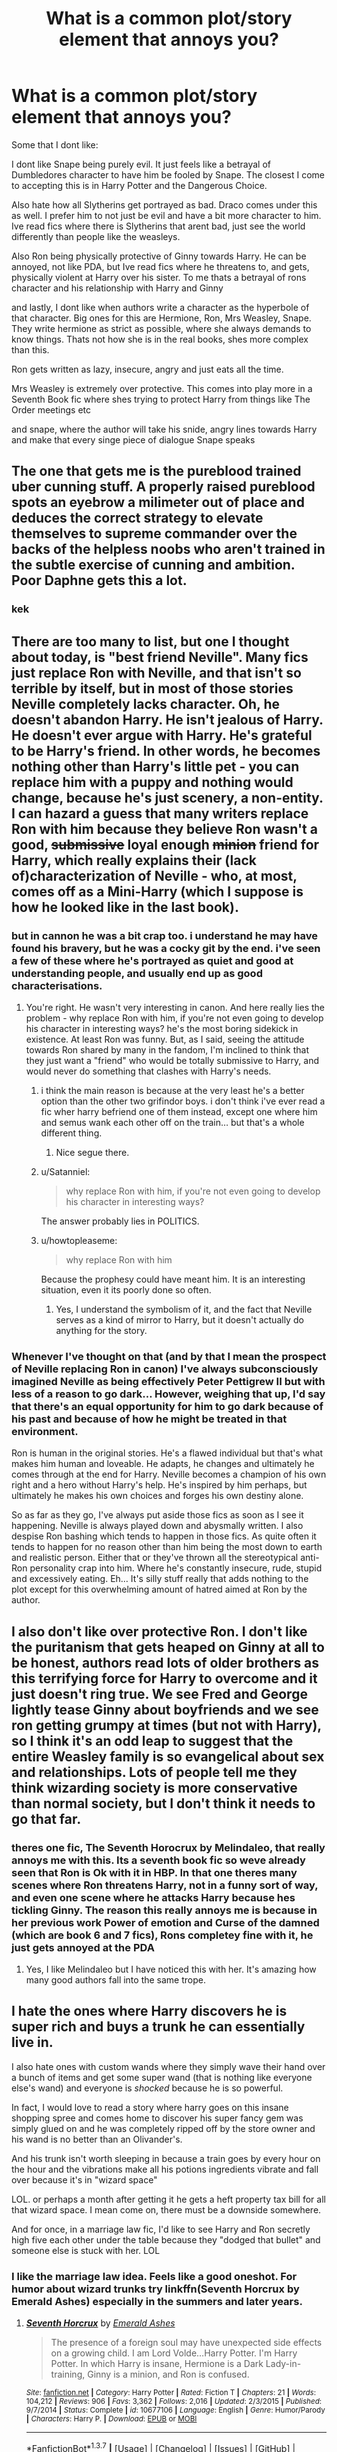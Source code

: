#+TITLE: What is a common plot/story element that annoys you?

* What is a common plot/story element that annoys you?
:PROPERTIES:
:Author: Dualmilion
:Score: 40
:DateUnix: 1458040517.0
:DateShort: 2016-Mar-15
:FlairText: Discussion
:END:
Some that I dont like:

I dont like Snape being purely evil. It just feels like a betrayal of Dumbledores character to have him be fooled by Snape. The closest I come to accepting this is in Harry Potter and the Dangerous Choice.

Also hate how all Slytherins get portrayed as bad. Draco comes under this as well. I prefer him to not just be evil and have a bit more character to him. Ive read fics where there is Slytherins that arent bad, just see the world differently than people like the weasleys.

Also Ron being physically protective of Ginny towards Harry. He can be annoyed, not like PDA, but Ive read fics where he threatens to, and gets, physically violent at Harry over his sister. To me thats a betrayal of rons character and his relationship with Harry and Ginny

and lastly, I dont like when authors write a character as the hyperbole of that character. Big ones for this are Hermione, Ron, Mrs Weasley, Snape. They write hermione as strict as possible, where she always demands to know things. Thats not how she is in the real books, shes more complex than this.

Ron gets written as lazy, insecure, angry and just eats all the time.

Mrs Weasley is extremely over protective. This comes into play more in a Seventh Book fic where shes trying to protect Harry from things like The Order meetings etc

and snape, where the author will take his snide, angry lines towards Harry and make that every singe piece of dialogue Snape speaks


** The one that gets me is the pureblood trained uber cunning stuff. A properly raised pureblood spots an eyebrow a milimeter out of place and deduces the correct strategy to elevate themselves to supreme commander over the backs of the helpless noobs who aren't trained in the subtle exercise of cunning and ambition. Poor Daphne gets this a lot.
:PROPERTIES:
:Author: sfjoellen
:Score: 66
:DateUnix: 1458043019.0
:DateShort: 2016-Mar-15
:END:

*** kek
:PROPERTIES:
:Author: Zantroy
:Score: 8
:DateUnix: 1458064626.0
:DateShort: 2016-Mar-15
:END:


** There are too many to list, but one I thought about today, is "best friend Neville". Many fics just replace Ron with Neville, and that isn't so terrible by itself, but in most of those stories Neville completely lacks character. Oh, he doesn't abandon Harry. He isn't jealous of Harry. He doesn't ever argue with Harry. He's grateful to be Harry's friend. In other words, he becomes nothing other than Harry's little pet - you can replace him with a puppy and nothing would change, because he's just scenery, a non-entity. I can hazard a guess that many writers replace Ron with him because they believe Ron wasn't a good, +submissive+ loyal enough +minion+ friend for Harry, which really explains their (lack of)characterization of Neville - who, at most, comes off as a Mini-Harry (which I suppose is how he looked like in the last book).
:PROPERTIES:
:Author: Almavet
:Score: 41
:DateUnix: 1458052100.0
:DateShort: 2016-Mar-15
:END:

*** but in cannon he was a bit crap too. i understand he may have found his bravery, but he was a cocky git by the end. i've seen a few of these where he's portrayed as quiet and good at understanding people, and usually end up as good characterisations.
:PROPERTIES:
:Author: tomintheconer
:Score: 10
:DateUnix: 1458058963.0
:DateShort: 2016-Mar-15
:END:

**** You're right. He wasn't very interesting in canon. And here really lies the problem - why replace Ron with him, if you're not even going to develop his character in interesting ways? he's the most boring sidekick in existence. At least Ron was funny. But, as I said, seeing the attitude towards Ron shared by many in the fandom, I'm inclined to think that they just want a "friend" who would be totally submissive to Harry, and would never do something that clashes with Harry's needs.
:PROPERTIES:
:Author: Almavet
:Score: 17
:DateUnix: 1458061829.0
:DateShort: 2016-Mar-15
:END:

***** i think the main reason is because at the very least he's a better option than the other two grifindor boys. i don't think i've ever read a fic wher harry befriend one of them instead, except one where him and semus wank each other off on the train... but that's a whole different thing.
:PROPERTIES:
:Author: tomintheconer
:Score: 7
:DateUnix: 1458074420.0
:DateShort: 2016-Mar-16
:END:

****** Nice segue there.
:PROPERTIES:
:Author: dudedorey
:Score: 2
:DateUnix: 1458288944.0
:DateShort: 2016-Mar-18
:END:


***** u/Satanniel:
#+begin_quote
  why replace Ron with him, if you're not even going to develop his character in interesting ways?
#+end_quote

The answer probably lies in POLITICS.
:PROPERTIES:
:Author: Satanniel
:Score: 4
:DateUnix: 1458080418.0
:DateShort: 2016-Mar-16
:END:


***** u/howtopleaseme:
#+begin_quote
  why replace Ron with him
#+end_quote

Because the prophesy could have meant him. It is an interesting situation, even it its poorly done so often.
:PROPERTIES:
:Author: howtopleaseme
:Score: 1
:DateUnix: 1458104522.0
:DateShort: 2016-Mar-16
:END:

****** Yes, I understand the symbolism of it, and the fact that Neville serves as a kind of mirror to Harry, but it doesn't actually do anything for the story.
:PROPERTIES:
:Author: Almavet
:Score: 1
:DateUnix: 1458115024.0
:DateShort: 2016-Mar-16
:END:


*** Whenever I've thought on that (and by that I mean the prospect of Neville replacing Ron in canon) I've always subconsciously imagined Neville as being effectively Peter Pettigrew II but with less of a reason to go dark... However, weighing that up, I'd say that there's an equal opportunity for him to go dark because of his past and because of how he might be treated in that environment.

Ron is human in the original stories. He's a flawed individual but that's what makes him human and loveable. He adapts, he changes and ultimately he comes through at the end for Harry. Neville becomes a champion of his own right and a hero without Harry's help. He's inspired by him perhaps, but ultimately he makes his own choices and forges his own destiny alone.

So as far as they go, I've always put aside those fics as soon as I see it happening. Neville is always played down and abysmally written. I also despise Ron bashing which tends to happen in those fics. As quite often it tends to happen for no reason other than him being the most down to earth and realistic person. Either that or they've thrown all the stereotypical anti-Ron personality crap into him. Where he's constantly insecure, rude, stupid and excessively eating. Eh... It's silly stuff really that adds nothing to the plot except for this overwhelming amount of hatred aimed at Ron by the author.
:PROPERTIES:
:Author: Cersei_nemo
:Score: 2
:DateUnix: 1458222074.0
:DateShort: 2016-Mar-17
:END:


** I also don't like over protective Ron. I don't like the puritanism that gets heaped on Ginny at all to be honest, authors read lots of older brothers as this terrifying force for Harry to overcome and it just doesn't ring true. We see Fred and George lightly tease Ginny about boyfriends and we see ron getting grumpy at times (but not with Harry), so I think it's an odd leap to suggest that the entire Weasley family is so evangelical about sex and relationships. Lots of people tell me they think wizarding society is more conservative than normal society, but I don't think it needs to go that far.
:PROPERTIES:
:Author: FloreatCastellum
:Score: 34
:DateUnix: 1458042382.0
:DateShort: 2016-Mar-15
:END:

*** theres one fic, The Seventh Horocrux by Melindaleo, that really annoys me with this. Its a seventh book fic so weve already seen that Ron is Ok with it in HBP. In that one theres many scenes where Ron threatens Harry, not in a funny sort of way, and even one scene where he attacks Harry because hes tickling Ginny. The reason this really annoys me is because in her previous work Power of emotion and Curse of the damned (which are book 6 and 7 fics), Rons completey fine with it, he just gets annoyed at the PDA
:PROPERTIES:
:Author: Dualmilion
:Score: 8
:DateUnix: 1458043112.0
:DateShort: 2016-Mar-15
:END:

**** Yes, I like Melindaleo but I have noticed this with her. It's amazing how many good authors fall into the same trope.
:PROPERTIES:
:Author: FloreatCastellum
:Score: 3
:DateUnix: 1458043433.0
:DateShort: 2016-Mar-15
:END:


** I hate the ones where Harry discovers he is super rich and buys a trunk he can essentially live in.

I also hate ones with custom wands where they simply wave their hand over a bunch of items and get some super wand (that is nothing like everyone else's wand) and everyone is /shocked/ because he is so powerful.

In fact, I would love to read a story where harry goes on this insane shopping spree and comes home to discover his super fancy gem was simply glued on and he was completely ripped off by the store owner and his wand is no better than an Olivander's.

And his trunk isn't worth sleeping in because a train goes by every hour on the hour and the vibrations make all his potions ingredients vibrate and fall over because it's in "wizard space"

LOL. or perhaps a month after getting it he gets a heft property tax bill for all that wizard space. I mean come on, there must be a downside somewhere.

And for once, in a marriage law fic, I'd like to see Harry and Ron secretly high five each other under the table because they "dodged that bullet" and someone else is stuck with her. LOL
:PROPERTIES:
:Author: Mrs_Black_21
:Score: 23
:DateUnix: 1458066222.0
:DateShort: 2016-Mar-15
:END:

*** I like the marriage law idea. Feels like a good oneshot. For humor about wizard trunks try linkffn(Seventh Horcrux by Emerald Ashes) especially in the summers and later years.
:PROPERTIES:
:Author: Ch1pp
:Score: 9
:DateUnix: 1458073356.0
:DateShort: 2016-Mar-15
:END:

**** [[http://www.fanfiction.net/s/10677106/1/][*/Seventh Horcrux/*]] by [[https://www.fanfiction.net/u/4112736/Emerald-Ashes][/Emerald Ashes/]]

#+begin_quote
  The presence of a foreign soul may have unexpected side effects on a growing child. I am Lord Volde...Harry Potter. I'm Harry Potter. In which Harry is insane, Hermione is a Dark Lady-in-training, Ginny is a minion, and Ron is confused.
#+end_quote

^{/Site/: [[http://www.fanfiction.net/][fanfiction.net]] *|* /Category/: Harry Potter *|* /Rated/: Fiction T *|* /Chapters/: 21 *|* /Words/: 104,212 *|* /Reviews/: 906 *|* /Favs/: 3,362 *|* /Follows/: 2,016 *|* /Updated/: 2/3/2015 *|* /Published/: 9/7/2014 *|* /Status/: Complete *|* /id/: 10677106 *|* /Language/: English *|* /Genre/: Humor/Parody *|* /Characters/: Harry P. *|* /Download/: [[http://www.p0ody-files.com/ff_to_ebook/ffn-bot/index.php?id=10677106&source=ff&filetype=epub][EPUB]] or [[http://www.p0ody-files.com/ff_to_ebook/ffn-bot/index.php?id=10677106&source=ff&filetype=mobi][MOBI]]}

--------------

*FanfictionBot*^{1.3.7} *|* [[[https://github.com/tusing/reddit-ffn-bot/wiki/Usage][Usage]]] | [[[https://github.com/tusing/reddit-ffn-bot/wiki/Changelog][Changelog]]] | [[[https://github.com/tusing/reddit-ffn-bot/issues/][Issues]]] | [[[https://github.com/tusing/reddit-ffn-bot/][GitHub]]] | [[[https://www.reddit.com/message/compose?to=%2Fu%2Ftusing][Contact]]]

^{/New in this version: PM request support!/}
:PROPERTIES:
:Author: FanfictionBot
:Score: 5
:DateUnix: 1458073401.0
:DateShort: 2016-Mar-15
:END:


**** I really enjoyed that! Particularly a few sections where Harry confuses love with fire. There was cackling. Thanks for the recommendation!
:PROPERTIES:
:Author: peachesandmolybdenum
:Score: 2
:DateUnix: 1458103572.0
:DateShort: 2016-Mar-16
:END:

***** You're welcome. It always makes me chuckle.
:PROPERTIES:
:Author: Ch1pp
:Score: 1
:DateUnix: 1458159779.0
:DateShort: 2016-Mar-16
:END:


*** This is probably what /Harry Potter and the Something Something: Redux/ would be like. One can dream...
:PROPERTIES:
:Author: Ihateseatbelts
:Score: 3
:DateUnix: 1458073044.0
:DateShort: 2016-Mar-15
:END:


*** Yeah the super unique wand. I've closed many fics because of this bullshit.
:PROPERTIES:
:Author: howtopleaseme
:Score: 2
:DateUnix: 1458104600.0
:DateShort: 2016-Mar-16
:END:


** Slavish adherence to canon stations annoys me the most.

When you change characters' personalities and some other conditions, you have to use your own logic to determine whether canon events could still unfold in the same way as in the books. When I pick my favorite stories, I look especially for logical and plausible plot developments.

For example:

*Seventh Horcrux*, linkffn(10677106), generally follows the outline of the books, but makes necessary changes along the way, and it is always very hilarious, such as what happened in CoS: [[/spoiler]["You stop this nonsense and get back in your diary, young man"...It was necessary evil. I had enough competition without another me running around.]]

*The Accidental Bond*, linkffn(5604382), starts out with the troll incident, but only Harry showed up to save Hermione and he had an interesting, non-canon, power. As a result, year 1 events diverged significantly. However, Arthur Weasley searching Malfoy Manor still happened, and Lucius Malfoy retaliated by slipping the Diary into Ginny's cauldron. Year 2 then followed canon closely, until Harry went down into the Chamber. From that point on, the story truly diverges from the canon.

*Backward with Purpose I*, linkffn(4101650), initially falls into the 'strictly follows the canon stations' trap, but the author smartly explains it away as protagonists' mistakes after near disaster in CoS. Year 3 and 4 diverged significantly, and things became completely different afterwards.
:PROPERTIES:
:Author: InquisitorCOC
:Score: 19
:DateUnix: 1458059021.0
:DateShort: 2016-Mar-15
:END:

*** I usually don't get to hung up on logic and stuff on fics that are suposed to be parodies, like Seventh Horcrux or "Oh god, not again". I firmly believe many of the events wouldn't have happened that way, but it's fine because the fic's purpose is to be funny: ANd it succeeds.
:PROPERTIES:
:Author: Hpfm2
:Score: 5
:DateUnix: 1458070076.0
:DateShort: 2016-Mar-15
:END:


*** [[http://www.fanfiction.net/s/4101650/1/][*/Backward With Purpose Part I: Always and Always/*]] by [[https://www.fanfiction.net/u/386600/Deadwoodpecker][/Deadwoodpecker/]]

#+begin_quote
  AU. Harry, Ron, and Ginny send themselves back in time to avoid the destruction of everything they hold dear, and the deaths of everyone they love. This story is now complete! Stay tuned for the sequel!
#+end_quote

^{/Site/: [[http://www.fanfiction.net/][fanfiction.net]] *|* /Category/: Harry Potter *|* /Rated/: Fiction M *|* /Chapters/: 57 *|* /Words/: 287,429 *|* /Reviews/: 4,232 *|* /Favs/: 5,118 *|* /Follows/: 1,805 *|* /Updated/: 10/12/2015 *|* /Published/: 2/28/2008 *|* /Status/: Complete *|* /id/: 4101650 *|* /Language/: English *|* /Characters/: Harry P., Ginny W. *|* /Download/: [[http://www.p0ody-files.com/ff_to_ebook/ffn-bot/index.php?id=4101650&source=ff&filetype=epub][EPUB]] or [[http://www.p0ody-files.com/ff_to_ebook/ffn-bot/index.php?id=4101650&source=ff&filetype=mobi][MOBI]]}

--------------

[[http://www.fanfiction.net/s/10677106/1/][*/Seventh Horcrux/*]] by [[https://www.fanfiction.net/u/4112736/Emerald-Ashes][/Emerald Ashes/]]

#+begin_quote
  The presence of a foreign soul may have unexpected side effects on a growing child. I am Lord Volde...Harry Potter. I'm Harry Potter. In which Harry is insane, Hermione is a Dark Lady-in-training, Ginny is a minion, and Ron is confused.
#+end_quote

^{/Site/: [[http://www.fanfiction.net/][fanfiction.net]] *|* /Category/: Harry Potter *|* /Rated/: Fiction T *|* /Chapters/: 21 *|* /Words/: 104,212 *|* /Reviews/: 906 *|* /Favs/: 3,362 *|* /Follows/: 2,016 *|* /Updated/: 2/3/2015 *|* /Published/: 9/7/2014 *|* /Status/: Complete *|* /id/: 10677106 *|* /Language/: English *|* /Genre/: Humor/Parody *|* /Characters/: Harry P. *|* /Download/: [[http://www.p0ody-files.com/ff_to_ebook/ffn-bot/index.php?id=10677106&source=ff&filetype=epub][EPUB]] or [[http://www.p0ody-files.com/ff_to_ebook/ffn-bot/index.php?id=10677106&source=ff&filetype=mobi][MOBI]]}

--------------

[[http://www.fanfiction.net/s/5604382/1/][*/The Accidental Bond/*]] by [[https://www.fanfiction.net/u/1251524/kb0][/kb0/]]

#+begin_quote
  Harry finds that his "saving people thing" is a power of its own, capable of bonding single witches to him if their life is in mortal danger, with unusual results. H/multi
#+end_quote

^{/Site/: [[http://www.fanfiction.net/][fanfiction.net]] *|* /Category/: Harry Potter *|* /Rated/: Fiction M *|* /Chapters/: 33 *|* /Words/: 415,017 *|* /Reviews/: 3,888 *|* /Favs/: 5,367 *|* /Follows/: 4,254 *|* /Updated/: 1/16/2013 *|* /Published/: 12/23/2009 *|* /Status/: Complete *|* /id/: 5604382 *|* /Language/: English *|* /Genre/: Drama/Adventure *|* /Characters/: Harry P. *|* /Download/: [[http://www.p0ody-files.com/ff_to_ebook/ffn-bot/index.php?id=5604382&source=ff&filetype=epub][EPUB]] or [[http://www.p0ody-files.com/ff_to_ebook/ffn-bot/index.php?id=5604382&source=ff&filetype=mobi][MOBI]]}

--------------

*FanfictionBot*^{1.3.7} *|* [[[https://github.com/tusing/reddit-ffn-bot/wiki/Usage][Usage]]] | [[[https://github.com/tusing/reddit-ffn-bot/wiki/Changelog][Changelog]]] | [[[https://github.com/tusing/reddit-ffn-bot/issues/][Issues]]] | [[[https://github.com/tusing/reddit-ffn-bot/][GitHub]]] | [[[https://www.reddit.com/message/compose?to=%2Fu%2Ftusing][Contact]]]

^{/New in this version: PM request support!/}
:PROPERTIES:
:Author: FanfictionBot
:Score: 2
:DateUnix: 1458059174.0
:DateShort: 2016-Mar-15
:END:


** I don't like over-the-top abuse or torture that is supposed to make me "feel" for the character. It just feels cheap or flat. I find in these scenes less is more.
:PROPERTIES:
:Author: chatterchick
:Score: 17
:DateUnix: 1458051737.0
:DateShort: 2016-Mar-15
:END:

*** It's like the literary equivalent of slasher films.
:PROPERTIES:
:Author: Karinta
:Score: 5
:DateUnix: 1458066521.0
:DateShort: 2016-Mar-15
:END:


*** Crucio is there for a reason.
:PROPERTIES:
:Author: howtopleaseme
:Score: 2
:DateUnix: 1458192384.0
:DateShort: 2016-Mar-17
:END:

**** Yeah, I find authors seem to think Crucio just isn't graphic/bloody enough or they throw it around so often that it loses impact in the story, so they have to come up with something more painful. Crucio is an Unforgivable for a reason, but half the time I'm left underwhelmed by it.
:PROPERTIES:
:Author: chatterchick
:Score: 2
:DateUnix: 1458239506.0
:DateShort: 2016-Mar-17
:END:


*** See I disagree but only to an extent. I definitely agree that far too many people go overboard with torture and abuse scenes designed to make you feel for the character. I also agree that there shouldn't really be any abuse scenes, because that's far too overdone now and just feels pretty cheap. But as for actual torture scenes? Very often they've set the fic in one of the wizarding wars. It's a war with no rules (or at least none established by canon). Torture is gonna happen one way or another.

The cruciatus curse is one of the ways, the other is more physical. But there should be a balance for it. An understanding of how much is actually appropriate in a fic. How much is actually story and plot essential and what is extra flavour and unnecessary waffle. Far too many people get the balance wrong and as a result it just turns into a book version of Saw.
:PROPERTIES:
:Author: Cersei_nemo
:Score: 2
:DateUnix: 1458221080.0
:DateShort: 2016-Mar-17
:END:


*** I specifically dislike when known Death Eaters (other than Bellatrix) resort to muggle means of torture.
:PROPERTIES:
:Score: 1
:DateUnix: 1458349840.0
:DateShort: 2016-Mar-19
:END:


** [deleted]
:PROPERTIES:
:Score: 16
:DateUnix: 1458057130.0
:DateShort: 2016-Mar-15
:END:

*** The conflict resolution fail is rife all over many fandoms. It's like, if you create this big contrived situation, then you need to have an equally contrived resolution. Three lines of dialogue which ends with the protagonist saying, "Okay, well just don't do it again" is ridiculous. Have these people never had a grudge ever?
:PROPERTIES:
:Author: Pooquey
:Score: 4
:DateUnix: 1458068789.0
:DateShort: 2016-Mar-15
:END:


** The entire concept of a 'soul bond' makes me immediately drop a fic. It's just a half ass way to justify a relationship without putting any real work into it.

Hermione being a pureblood; It's not the worst thing I've seen, but it's pretty fucked when she drops her 'boring' muggle parents for her kickass pureblood ones-typically the LeStranges.

Lily being a Pureblood; I still don't get why people do this. Harry doesn't need to be related to Merlin from his mother's side, people. The Potters are an old family, if you really want him to be a god just make it from the Potter line instead of making a crock and bull story of Lily coming from a bunch of squibs.

Harry being raised by Death Eaters...but still becomes friends with Muggleborn!Hermione. Like damn, if you're having Harry be raised almost exclusively by racist bigots-with his only interactions being with other children raised by racist bigots- then chances are he'll be a racist bigot, too.

Hermione as a genius; she's not some kind of billion IQ genius, guys. She's just really diligent at schoolwork and studying.

Voldemort/Harry. Just...if Harry would become a Dark Lord, why would he pair up with a 70 year old man? Draco, sure, that at least kinda makes sense, but Voldemort? Snape is already pushing the line...(That includes Snape/FemHarry, btw)

Pick any fic where Harry is addicted to drugs; chances are, he's gay in it. I know many straight drug users, and many gay people who don't use drugs at all. So why is it this is so prevalent?
:PROPERTIES:
:Score: 12
:DateUnix: 1458081000.0
:DateShort: 2016-Mar-16
:END:

*** I've never read any of the Hermione is the Lestrange's daughter ones, are there any good ones or do they all suck? I also think when it comes to Harry being an addict and gay I think it's just pure angst the writer is going for.
:PROPERTIES:
:Score: 1
:DateUnix: 1458085445.0
:DateShort: 2016-Mar-16
:END:

**** Actually there is.

In *Art of War*, linkffn(10179471), Hermione was the daughter of Rabastan LeStrange as the result of a rape.
:PROPERTIES:
:Author: InquisitorCOC
:Score: 3
:DateUnix: 1458148494.0
:DateShort: 2016-Mar-16
:END:

***** :o

Is that really the same as claiming she was a pureblood throughout the entire fic though? I mean that's technically a plot point in and of itself. It's not quite obeying the trope of her being a pureblood by birth and it's certainly not a case of her going off to live with her to use EspadaraUchica's words "kickass pureblood ones".
:PROPERTIES:
:Author: Cersei_nemo
:Score: 1
:DateUnix: 1458209301.0
:DateShort: 2016-Mar-17
:END:

****** Fortunately, that author is NOT one of those 'pureblood' fanboys/fangirls.

[[/spoiler][On the contrary, Hermione started and organized the rebellion that killed off most of the Death Eaters and the Ministry. She used her Lestrange heritage to loot their vaults and estates when the other three were still in Azkaban]]
:PROPERTIES:
:Author: InquisitorCOC
:Score: 1
:DateUnix: 1458249996.0
:DateShort: 2016-Mar-18
:END:

******* Interesting... Well that gives me another reason to go back and finish reading that fic. Haha
:PROPERTIES:
:Author: Cersei_nemo
:Score: 1
:DateUnix: 1458252719.0
:DateShort: 2016-Mar-18
:END:


** - I (used to) read a lot of Hermione/X fics where she'll start out in a relationship with Ron and then dump him because he's a boorish, misogynistic mamma's boy (in the fic). He's an easy foil for the older, more cultured wizard. Usually stories like these aren't so great. There a few exceptions.

- I've seen this even in genfic, but I'll often see stories that take Mrs. Weasley's personality and make her over-the-top evil or a huge nagging burden to Arthur. On an odd note, I don't think I've ever read a Weasley-bashing fic that wasn't just mostly bashing Ron/Ginny/Mrs. Weasley.

- I get tired of reading about how regal/graceful/patrician/posh Slytherin purebloods were/are. Look at the fucking Gaunts... and presumably the Goyles and the Crabbes... Look at them.
:PROPERTIES:
:Author: fearandselfloathing_
:Score: 13
:DateUnix: 1458069103.0
:DateShort: 2016-Mar-15
:END:

*** I've read so many of Hermione/X ones and while I liked them when I was younger there's so much in Ron's personality that doesn't make him the idiot that writers portray him to be. Finding a fic where Ron and Hermione end on good terms makes me really happy.
:PROPERTIES:
:Score: 4
:DateUnix: 1458085119.0
:DateShort: 2016-Mar-16
:END:


** I always hate seeing the old trope of abusive Potters. Harry has a brother and is therefore second fiddle, or Dumbledore convinces them to ignore 'Hadrian' in favor of 'Bro with a big ol' scar.'

It just reeks of laziness and a lack of creativity.
:PROPERTIES:
:Author: PBlueKan
:Score: 12
:DateUnix: 1458073494.0
:DateShort: 2016-Mar-15
:END:

*** Although, in a similar vein I hate when we get Perfect Potters. Nothing bugs me more than fics where Harry's parents live, and are these paragons of perfection in almost every way.

Perfect parents, perfect marriage, perfect work lives.

I know that people like that exist, but it makes for some dreary reading when they are as interesting as a field of dirt.
:PROPERTIES:
:Author: ILoveToph4Eva
:Score: 5
:DateUnix: 1458100869.0
:DateShort: 2016-Mar-16
:END:

**** Probably one of the reasons I liked The Lie Ive Lived. Gives a bit of depth to the Lily and James situation. Just a little.
:PROPERTIES:
:Author: PBlueKan
:Score: 3
:DateUnix: 1458115954.0
:DateShort: 2016-Mar-16
:END:


** [deleted]
:PROPERTIES:
:Score: 12
:DateUnix: 1458077148.0
:DateShort: 2016-Mar-16
:END:

*** I'd love a story where Harry meets a Slytherin, falls for her, and then dumps her when he realizes she is an arrogant bigot, choosing Hermione and Ron over her.
:PROPERTIES:
:Author: Starfox5
:Score: 10
:DateUnix: 1458077492.0
:DateShort: 2016-Mar-16
:END:

**** I feel like that would be the outcome of any Harry/Pansy fic no matter how much the author of said fic claims otherwise.
:PROPERTIES:
:Author: Cersei_nemo
:Score: 2
:DateUnix: 1458209163.0
:DateShort: 2016-Mar-17
:END:

***** It doesn't matter if it's Pansy, Dahne or Tracey - they are all pretty much OCs with a canon name.
:PROPERTIES:
:Author: Starfox5
:Score: 2
:DateUnix: 1458215135.0
:DateShort: 2016-Mar-17
:END:

****** I said Pansy for the reason of her constantly hanging over Draco and calling Hermione a mudblood repeatedly in canon. As for the other two, simple fact is that we know nothing of their personalities because they were never fleshed out beyond a name in canon.

Though you're right about them being pretty much OCs with canon names. It's also pretty often an excuse for a self insert.
:PROPERTIES:
:Author: Cersei_nemo
:Score: 2
:DateUnix: 1458220240.0
:DateShort: 2016-Mar-17
:END:


** /takes a deep breath/

[[http://tvtropes.org/pmwiki/pmwiki.php/Main/RapeAsDrama][Rape as Drama]]

I understand that everything is up for grabs in creative writing, but the instances where this appears in all the fan fiction I've read (as well as most original fiction) are just so unnecessary. Death Eaters are evil enough already, as is Voldemort. Uncle Vernon, Snape, Lucius and Co. are already Knobheads International. Instead of going straight for the jugular, why not be a little more creative with how unpleasant these characters are?

I.e. Vernon cuts off the central heating for a week and puts halogen heaters in Dudley's and the master bedroom. Diabolical, right?

On that note, trigger-happy Voldemort is so infuriatingly ubiquitous in fanfiction. This is the dude who made a fool out of Lucius Malfoy by depriving him of his wand while squatting in his home. He was known for putting strange Curses on people during the first war, rather than outright killing/torturing everyone in sight.

After all, he does still think that "every drop of magical blood is precious". He only purged those who were a threat to his prospective regime. So can we put the AK down for a second, maybe?
:PROPERTIES:
:Author: Ihateseatbelts
:Score: 20
:DateUnix: 1458074171.0
:DateShort: 2016-Mar-16
:END:

*** Thank you for this. So often authors just put this in to be edgy, but I have NEVER seen it done well. Why? Because in real life rape actually doesn't make good drama.
:PROPERTIES:
:Author: FloreatCastellum
:Score: 3
:DateUnix: 1458125048.0
:DateShort: 2016-Mar-16
:END:


** I love reading fics from the marauder era but I hate when writers give Wormtail no personality. Yes in canon they say he tagged along after James and Sirius and that he needed help to become an animagus, but he was still their friend and had to have some redeeming qualities. I find that most authors get lazy and just throw him into the background
:PROPERTIES:
:Author: DemelzaR
:Score: 10
:DateUnix: 1458087869.0
:DateShort: 2016-Mar-16
:END:

*** Or, you know, when Peter doesn't exist at all. He's so hated they'll get rid of him, many times without even a AN explaining his absence. You can do anything you want in a fanfic, but excluding him in a Marauder fic is glaringly obvious.
:PROPERTIES:
:Author: inimically
:Score: 3
:DateUnix: 1458123734.0
:DateShort: 2016-Mar-16
:END:


** I hate the double standards in character behavior. If Malfoy is being a dick then he's considered a dick. If Harry is being a dick he's seen as being independent and strong.
:PROPERTIES:
:Author: nounusednames
:Score: 14
:DateUnix: 1458056434.0
:DateShort: 2016-Mar-15
:END:


** I don't like sudden changes in characters. Especially if they are caused by following events - Harry is terribly abused at Dursleys. Snapes finds out and suddenly starts to blame himself/understand/pity Harry - Marriage law (especially if you put together Slytherin and Gryffindor character).

I also don't like when people make Harry friendly with all Slytherins. In these cases I miss the enemy/challenge for Harry at school.
:PROPERTIES:
:Author: werty71
:Score: 7
:DateUnix: 1458063866.0
:DateShort: 2016-Mar-15
:END:

*** I've read saccharine sweet Petunia and Dudley, and wanted to puke.
:PROPERTIES:
:Author: dsarma
:Score: 1
:DateUnix: 1458309782.0
:DateShort: 2016-Mar-18
:END:


** - No matter if any or all of the trio are Sorted into different Houses; no matter if they don't interact as a result of changes to their characters in the premise of the fic; no matter if Harry and/or Ron don't go to Hogwarts in the first place; on the night of October 31, 1991, Hermione /must/ encounter a Troll in the Toilets.

- Random mentions of how innately magically powerful Harry is, even if it has no actual relevance to the fic.
:PROPERTIES:
:Author: turbinicarpus
:Score: 6
:DateUnix: 1458082374.0
:DateShort: 2016-Mar-16
:END:


** u/howtopleaseme:
#+begin_quote
  Also hate how all Slytherins get portrayed as bad.
#+end_quote

This is canon. I don't like it much either though. Which is why I like a sympathetic Slytherin character.
:PROPERTIES:
:Author: howtopleaseme
:Score: 13
:DateUnix: 1458053934.0
:DateShort: 2016-Mar-15
:END:

*** That's not true. You can argue for snape and regulus not being purely bad. They both saw the error in their ways. Also tonks was in slytherin, so was slughorn.

Also after a bit of googling Rowling herself said that they aren't all bad, you only get to see the bad ones
:PROPERTIES:
:Author: Dualmilion
:Score: -6
:DateUnix: 1458054659.0
:DateShort: 2016-Mar-15
:END:

**** Snape not being bad just makes everyone else look worse - as in "See that despicable monster? That sadist who takes joy in bullying and tormenting innocent children? That's one of the good Slytherins!"
:PROPERTIES:
:Author: Starfox5
:Score: 37
:DateUnix: 1458055236.0
:DateShort: 2016-Mar-15
:END:


**** "There's not a single witch or wizard who went bad who wasn't in Slytherin."

That was a line from canon. Now of course we later learn that is not 100% true but the sentiment is still there. Many of the notable Death Eaters were from Slytherin House so many fic authors tend to paint all Slytherins with the same brush.

Also, Tonks was in Hufflepuff.
:PROPERTIES:
:Author: Dimplz
:Score: 16
:DateUnix: 1458056171.0
:DateShort: 2016-Mar-15
:END:


**** Andromeda [Black] Tonks was in Slytherin. Her daughter Nymphadora was in Hufflepuff. The most that canon can say about Andromeda is that she resembles Bellatrix but is not a murderous raging psychopath. Also, she's a polite and forgiving hostess who married a muggleborn and stayed with him even after being banished from the family tree.
:PROPERTIES:
:Author: wordhammer
:Score: 16
:DateUnix: 1458056422.0
:DateShort: 2016-Mar-15
:END:


**** Tonks was a Hufflepuff. Are you referring to Andromeda?
:PROPERTIES:
:Author: KalmiaKamui
:Score: 11
:DateUnix: 1458056211.0
:DateShort: 2016-Mar-15
:END:

***** Yes that's who I meant
:PROPERTIES:
:Author: Dualmilion
:Score: 1
:DateUnix: 1458077121.0
:DateShort: 2016-Mar-16
:END:


**** The Slytherin house produced a disproportionate number of raping, torturing, and murdering psychopaths.

Andromeda Black and Horace Slughorn seemed to be the minority.

Snape might not be a really bad guy, he was still a bitter jerk and an atrocious teacher.
:PROPERTIES:
:Author: InquisitorCOC
:Score: 11
:DateUnix: 1458059746.0
:DateShort: 2016-Mar-15
:END:


*** True. But "Slytherin" doesn't automatically equal 'Death Eater', despite what as a lot of authors say to the contrary. Let's not forget that Merlin was a Slytherin.
:PROPERTIES:
:Author: Cersei_nemo
:Score: 0
:DateUnix: 1458209974.0
:DateShort: 2016-Mar-17
:END:


** - Harry meets a Slytherin student, and suddenly realizes that purebloods are just misunderstood, that muggles are filthy barbarians, and that he has to abandon Hermione and Ron to take his place in society.
- Slavery is a-ok if it's done to subhumans who need a master.
- Torture is a-ok if done to prisoners
:PROPERTIES:
:Author: Starfox5
:Score: 20
:DateUnix: 1458052409.0
:DateShort: 2016-Mar-15
:END:

*** u/thebadams:
#+begin_quote
  Slavery is a-ok if it's done to subhumans who need a master.
#+end_quote

Eh, depends on how it's written. Most times I've seen this written about, it focuses on house elves and Hermione's crusade and SPEW. This can go very right or very wrong in my opinion. If house elves are actually written as simple-minded and misguided creatures that "need" a master simply because that's how it's done, then that's a problem. However, I have also seen it written as though the bond between house elf and master is symbiotic and beneficial to both parties. In these cases, I don't see the problem with slavery of nonhuman races.
:PROPERTIES:
:Author: thebadams
:Score: 5
:DateUnix: 1458075691.0
:DateShort: 2016-Mar-16
:END:

**** See, that's the attitude I hate. Babies are dependent on their parents, yet we don't enslave them. A symbiotic relationship does not need, not at all, to be slavery. You can have a bond between House Elf and Wizard without making the house elf property, simply by allowing the house elf to pick another wizard if he wants to - or requiring the wizard to let the elf go if the elf wants to. There is not damn reason for slavery at all.
:PROPERTIES:
:Author: Starfox5
:Score: 8
:DateUnix: 1458077384.0
:DateShort: 2016-Mar-16
:END:

***** I think it makes sense for House Elves to have a /need/, or at least an intense desire, to serve and to be property. If I was to engineer a race to serve me (which I think is probably the origin of House Elves) I would make sure they want to be enslaved, and that slavery brings them happiness. Slavery is thusly necessary if they are to be happy.

If this is the case, it would be crueller to /not/ enslave them.
:PROPERTIES:
:Author: Hostiel
:Score: 7
:DateUnix: 1458085083.0
:DateShort: 2016-Mar-16
:END:

****** Even if they needed to be actual slaves, you could prevent abuse by letting them choose their master at any time they want - which would turn their slavery into de facto freedom since any vbad master would see their elves flock to a better employer. So, no, unless they need to be property that can be abused, which would be sick, they do not need to be slaves in fact.
:PROPERTIES:
:Author: Starfox5
:Score: -1
:DateUnix: 1458111676.0
:DateShort: 2016-Mar-16
:END:

******* But if they were actually perfect slaves, and had near perfect loyalty, they would not want to leave their master for any reason. And it would be a simple matter for their masters to order them not to leave them. If they have been engineered to obey every order, they will obey that one too.

As for it being "sick," that's just applying your modern morals to a culture that doesn't necessarily share them. Over the course of human history there have been--and there still are--many cultures who do not see slavery as sick. And that's slavery of humans--often justified by the people looking differently. It is easy to justify the slavery of grotesque-looking and weird, inhuman creatures whose purpose is to serve.
:PROPERTIES:
:Author: Hostiel
:Score: 2
:DateUnix: 1458146880.0
:DateShort: 2016-Mar-16
:END:

******** And all those cultures are WRONG. Slavery is wrong, period. Our modern standards might not be perfect, but they are better than any culture who does not condemn slavery.

And as we know, at least one elf wants to be free, proving that the elves are not created to be happy slaves.
:PROPERTIES:
:Author: Starfox5
:Score: -2
:DateUnix: 1458149243.0
:DateShort: 2016-Mar-16
:END:

********* And why are they wrong? Because your moral standards indicate they are wrong? I do not believe in any objective morality. Nonetheless, both of our viewpoints are irrelevant. It's not whether we think it's wrong, just if they think it's wrong.

Whilst bound, did Dobby actually say he wanted to be free? If he did, I can't remember it. Perhaps he endeavoured to help Harry, but this was not going directly against any orders.
:PROPERTIES:
:Author: Hostiel
:Score: 1
:DateUnix: 1458157308.0
:DateShort: 2016-Mar-16
:END:

********** If you think slavery is not wrong, then there's nothing more to discuss. Human rights are not a mere moral standard.
:PROPERTIES:
:Author: Starfox5
:Score: -4
:DateUnix: 1458166577.0
:DateShort: 2016-Mar-17
:END:

*********** I don't think anything is objectively morally wrong; that's all I said. Whether I believe slavery is wrong or not is irrelevant, as I am not a wizard.

What are human rights, then? And why do they matter when we are discussing House Elves?
:PROPERTIES:
:Author: Hostiel
:Score: 6
:DateUnix: 1458169272.0
:DateShort: 2016-Mar-17
:END:


*********** yous arent talking about humans
:PROPERTIES:
:Author: Dualmilion
:Score: 2
:DateUnix: 1458186282.0
:DateShort: 2016-Mar-17
:END:

************ They're self-aware. They experience emotions. They empathize with others. They can understand danger and act in spite of that danger.

A House Elf is closer to a human than a Roomba.
:PROPERTIES:
:Author: jeffala
:Score: 0
:DateUnix: 1458235689.0
:DateShort: 2016-Mar-17
:END:

************* Same can be said of dogs yet we still enslave them
:PROPERTIES:
:Author: Dualmilion
:Score: 1
:DateUnix: 1458263681.0
:DateShort: 2016-Mar-18
:END:

************** When a dog is capable of the complex reasoning and problem-solving skills that Dobby displayed in /CoS/, get back to me. Until then, no, they aren't similar.
:PROPERTIES:
:Author: jeffala
:Score: 0
:DateUnix: 1458273066.0
:DateShort: 2016-Mar-18
:END:


*** u/Cersei_nemo:
#+begin_quote
  Torture is a-ok if done to prisoners
#+end_quote

Do you mean by the "goodies" or by the "baddies"?
:PROPERTIES:
:Author: Cersei_nemo
:Score: 1
:DateUnix: 1458220626.0
:DateShort: 2016-Mar-17
:END:

**** By the good guys.
:PROPERTIES:
:Author: Starfox5
:Score: 1
:DateUnix: 1458224670.0
:DateShort: 2016-Mar-17
:END:

***** Ah... Yeah, I understand. Torture isn't cool in those circumstances... Well, it's not cool at all, but traditionally the goodies are supposed to hold the moral high ground and all that so they really shouldn't be going around torturing those they capture.
:PROPERTIES:
:Author: Cersei_nemo
:Score: 1
:DateUnix: 1458252666.0
:DateShort: 2016-Mar-18
:END:


** I'm kind of sick of the "Harry dies but he magically comes back to life" tropes. I know fanfiction allows for a much easier time while writing, but it's just so lazy and so predictable now. There's no danger anymore, because you know that Harry has 9 lives.
:PROPERTIES:
:Author: BigFatNo
:Score: 5
:DateUnix: 1458047267.0
:DateShort: 2016-Mar-15
:END:

*** u/LilyoftheRally:
#+begin_quote
  "Harry dies but he magically comes back to life"
#+end_quote

To be fair, this did in fact happen in DH.
:PROPERTIES:
:Author: LilyoftheRally
:Score: 9
:DateUnix: 1458088661.0
:DateShort: 2016-Mar-16
:END:

**** I know, but it's still an exhausted plot point. It was really, really good when I first read it, but now I just don't feel any urgency anymore when reading fics, because whatever happens, Harry will still magically come to life if he dies.
:PROPERTIES:
:Author: BigFatNo
:Score: 2
:DateUnix: 1458092177.0
:DateShort: 2016-Mar-16
:END:


**** The big difference is that it only happened once in DH. In some fanfiction it keeps on happening even after the Horcrux has been destroyed because he's the Master of Death now. In other words, Harry is an immortal god.
:PROPERTIES:
:Author: Cersei_nemo
:Score: 1
:DateUnix: 1458221225.0
:DateShort: 2016-Mar-17
:END:


*** Does that mean his animagus form is a cat?
:PROPERTIES:
:Author: nounusednames
:Score: 4
:DateUnix: 1458056237.0
:DateShort: 2016-Mar-15
:END:

**** with a white fur lightning strike.
:PROPERTIES:
:Author: tomintheconer
:Score: 11
:DateUnix: 1458059016.0
:DateShort: 2016-Mar-15
:END:


**** A panther, according to many, many fanfic writers.
:PROPERTIES:
:Author: BigFatNo
:Score: 1
:DateUnix: 1458092202.0
:DateShort: 2016-Mar-16
:END:


** Character bashing. It's one of those things I hate having to put up with when reading otherwise decent fics.
:PROPERTIES:
:Author: darklooshkin
:Score: 7
:DateUnix: 1458126384.0
:DateShort: 2016-Mar-16
:END:

*** I was just thinking about how people seem to bash Remus a lot for not taking Harry after his parents died. I don't really understand this. Even without the whole "blood protection/needs to live without fame," thing, he was a werewolf and unable to hold a job because of it. From my understanding, he didn't even have wolfsbane back then. So he was financially unstable and dangerous around anyone (let alone a child) once a month. I don't think he's evil, I think there were some really good reasons he didn't get custody of Harry.
:PROPERTIES:
:Author: bubblegumpandabear
:Score: 3
:DateUnix: 1458139468.0
:DateShort: 2016-Mar-16
:END:

**** I've read fics where this is addressed and the ministry don't allow werewolves to be guardians, which would be true with all the prejudice surrounding them.

One thing I saw in a fic that I really liked was Remus using the pensive to show harry memories of his parents because of what harry saw in snapes. Made me think why no one ever did that for him. It seems like such a no brainer for a way for him to get to know what his parents were like. Not even that, no one ever really tells him anything real about his parents other than they loves each other and we're good people
:PROPERTIES:
:Author: Dualmilion
:Score: 1
:DateUnix: 1458144732.0
:DateShort: 2016-Mar-16
:END:

***** u/jeffala:
#+begin_quote
  no one ever really tells him anything real about his parents other than they loves each other and we're good people
#+end_quote

"It just hurts too much to talk about them." -- Many fics.

For me, that idea always translated as, "It doesn't matter how much it would mean to you, I would have a sad so I won't talk about them. My sad is more important than you knowing who your parents were."
:PROPERTIES:
:Author: jeffala
:Score: 2
:DateUnix: 1458146133.0
:DateShort: 2016-Mar-16
:END:


***** That idea is genius! It is true. I wish more was said about his parents and a pensive would have been an excellent way to do it. Sirius or Remus could have at least offhandedly mentioned some stories about them.
:PROPERTIES:
:Author: bubblegumpandabear
:Score: 1
:DateUnix: 1458150411.0
:DateShort: 2016-Mar-16
:END:


** Snape as angry, evil, and always shouting, easily provoked into a rage by a teenager. I'm pretty sure that a master occulmens and spy can control his emotions pretty well. Its been a while since i read the books, but I really don't remember him getting into yelling matches

Edit: Apparently it has been too long since my last reading, and he did have a temper problem more than I remembered. Disregard.
:PROPERTIES:
:Author: mishystellar
:Score: 8
:DateUnix: 1458058107.0
:DateShort: 2016-Mar-15
:END:

*** People seriously exaggerate the tendency, but he did fly off the handle a couple of times. The end of POA specifically comes to mind. Still, it takes a bit more to get Snape that worked up than 'Harry glared at him.'
:PROPERTIES:
:Author: SincereBumble
:Score: 15
:DateUnix: 1458060068.0
:DateShort: 2016-Mar-15
:END:

**** The end of PoA has a special combination of literally everything that could possibly trigger Snape to fly off the handle. The only other time I remember him truly losing his temper was when Harry called him a coward after he had just killed Dumbledore, which is also pretty understandable.
:PROPERTIES:
:Author: ligirl
:Score: 7
:DateUnix: 1458070323.0
:DateShort: 2016-Mar-15
:END:


**** I definitely need to reread that then. It's been far too long anyways.
:PROPERTIES:
:Author: mishystellar
:Score: 2
:DateUnix: 1458060860.0
:DateShort: 2016-Mar-15
:END:

***** Hey, it's always a good time for a reread, right? ;)

You still have a point, though. Snape spends most of his time glaring and being unfair, not getting into screaming matches. People tend to write him as either too emotional or too reserved, and it gets annoying.
:PROPERTIES:
:Author: SincereBumble
:Score: 4
:DateUnix: 1458061336.0
:DateShort: 2016-Mar-15
:END:


*** u/Almavet:
#+begin_quote
  I'm pretty sure that a master occulmens and spy can control his emotions pretty well. Its been a while since i read the books, but I really don't remember him getting into yelling matches
#+end_quote

Then you need to re-read my friend, because Snape did throw temper tantrums whenever a student wasn't "respectful" enough to him, master Occlumens or not, and the loss of his Order of Merlin, 3rd Class prompted him to throw a fit in the presence of the Minister of Magic.
:PROPERTIES:
:Author: Almavet
:Score: 10
:DateUnix: 1458060257.0
:DateShort: 2016-Mar-15
:END:

**** Shoot, really? Damn, time to dust off the books I guess. Its probably been 5+ years since I read them, and if I can't keep canon and fanon separate, this is a problem.
:PROPERTIES:
:Author: mishystellar
:Score: 4
:DateUnix: 1458060736.0
:DateShort: 2016-Mar-15
:END:


**** 2nd class :( Poor bastard.
:PROPERTIES:
:Author: Hpfm2
:Score: 2
:DateUnix: 1458070337.0
:DateShort: 2016-Mar-15
:END:


** I hate it when the Weasley twins place bets on the outcome of a relationship happening/not happening. They made /one/ specific bet in GoF and somehow that turns them into magical bookies?
:PROPERTIES:
:Author: MacsenWledig
:Score: 10
:DateUnix: 1458043270.0
:DateShort: 2016-Mar-15
:END:

*** I find the twins acting as bookies to be incredibly easy to believe. That being said the betting on relationship stuff is ridiculous.
:PROPERTIES:
:Author: howtopleaseme
:Score: 21
:DateUnix: 1458053737.0
:DateShort: 2016-Mar-15
:END:


*** It's like the Gred and Forge thing. It happens ONE TIME in canon and somehow so many fics seem to add it in as if it were a thing they did all the time.
:PROPERTIES:
:Author: orangedarkchocolate
:Score: 17
:DateUnix: 1458043991.0
:DateShort: 2016-Mar-15
:END:

**** Ugh, Gred and Forge. There's this one reviewer I have who refers to them only as that, and insists on calling Death Eaters deathmunchers, and Voldemort Moldyshorts. It's like... stop, that was funny the first time, but just... stop.
:PROPERTIES:
:Author: FloreatCastellum
:Score: 18
:DateUnix: 1458044634.0
:DateShort: 2016-Mar-15
:END:

***** Mate, Moldyshorts was never funny.
:PROPERTIES:
:Author: Zeitgeist84
:Score: 17
:DateUnix: 1458046773.0
:DateShort: 2016-Mar-15
:END:

****** You're telling me, they leave these really long enthusiastic reviews but they use these stupid nicknames and it just makes me want to quit fanfic.
:PROPERTIES:
:Author: FloreatCastellum
:Score: 14
:DateUnix: 1458051318.0
:DateShort: 2016-Mar-15
:END:

******* Don't let them get to you, they're just living way too far into their own headcanon haha.
:PROPERTIES:
:Author: LaraCroftWithBCups
:Score: 8
:DateUnix: 1458057302.0
:DateShort: 2016-Mar-15
:END:


***** Lol is that reviewer 13?
:PROPERTIES:
:Author: orangedarkchocolate
:Score: 5
:DateUnix: 1458064976.0
:DateShort: 2016-Mar-15
:END:


***** If the Voldemort in the story acts as brainlessly stupid as in canon, "Moldyshorts" fits him best. The "oh, let Harry win the tournament to kidnap him" plot alone makes him a caricature.
:PROPERTIES:
:Author: Starfox5
:Score: -3
:DateUnix: 1458065519.0
:DateShort: 2016-Mar-15
:END:

****** I mean, his plan worked literally flawlessly. The only fault was that he opened his plan to weaknesses by not immediately murdering Harry in the graveyard when he had the chance.

In general, it's clear Voldemort has strong tactical abilities and an enormous resource pool, and the only reasons he fails against Harry are arrogance and plot armor.

This is a man who has simultaneously delved further into magical theory, especially dark magic, than anyone else in the last several centuries, if not millenia, while also leading a political rebellion that was within a stones throw of victory thwarted whatever it is Lily did. There is absolutely no way he is an idiot.
:PROPERTIES:
:Author: ForgingFaces
:Score: 7
:DateUnix: 1458140537.0
:DateShort: 2016-Mar-16
:END:

******* The plan only worked because of author fiat. It was stupid and far too complicated and relued on a lot of coincidences. And utterly useless anyway since fake Moody could have grabbed Harry in Hogsmeade.
:PROPERTIES:
:Author: Starfox5
:Score: 0
:DateUnix: 1458143500.0
:DateShort: 2016-Mar-16
:END:


******* Well, just because his plan worked flawlessly doesn't make it a good plan. It was convoluted and riskier than it had any right to be. It worked, because it's a book and the author needed it to work.

There were far too many things that could have happened for it go otherwise to call it a good plan. A good plan keeps as many variables as possible within your control, this plan kept almost none of them in Voldemort's control.

Harry was put up against kids older and more magically experienced than he was. And although Moody gave him help, it wasn't game-changing, he should still have been the overwhelming favorite to lose.

The only place where Voldemort seemed to take control of proceedings was in the final task, through Imperius etc.

But all of that could have been avoided if he'd just had Moody take Harry at some other point in time.

#+begin_quote
  In general, it's clear Voldemort has strong tactical abilities and an enormous resource pool, and the only reasons he fails against Harry are arrogance and plot armor.
#+end_quote

Why do you think Voldemort has strong tactical abilities? I don't think we ever get any evidence to support that stance.

Although you are right in that the only reason he loses to Harry is due to arrogance (of the nth degree) and plot armor.
:PROPERTIES:
:Author: ILoveToph4Eva
:Score: 1
:DateUnix: 1458308572.0
:DateShort: 2016-Mar-18
:END:


****** Yes, but there's a difference between calling him "Moldyshorts" because you realise how stupid and brainless the term is, and calling him such because you genuinely think it's clever and funny (which is the reason why most of these people use it).
:PROPERTIES:
:Author: Zeitgeist84
:Score: 1
:DateUnix: 1458105135.0
:DateShort: 2016-Mar-16
:END:


*** u/zsmg:
#+begin_quote
  They made one specific bet in GoF and somehow that turns them into magical bookies?
#+end_quote

I wonder if there's a trope name for stuff like this e.g. something that happens once or twice in canon but it needs to be repeated all the time in fanfiction. Fred and George magical bookies, Gred and Forge, Albus "Harry, my boy" Dumbledore all fall under this and I'm sure there are many others I'm not thinking off at the moment.
:PROPERTIES:
:Author: zsmg
:Score: 6
:DateUnix: 1458053223.0
:DateShort: 2016-Mar-15
:END:

**** u/MacsenWledig:
#+begin_quote
  Albus "Harry, my boy" Dumbledore
#+end_quote

Good catch. I think Albus called Harry 'boy' or 'my boy' twice in the final chapter of PS, but somehow that has grown into an extremely annoying speech pattern in fanfiction.
:PROPERTIES:
:Author: MacsenWledig
:Score: 11
:DateUnix: 1458054879.0
:DateShort: 2016-Mar-15
:END:

***** [[https://www.youtube.com/watch?v=361r2xkVRcU][Harry, my boy, this peace is what all true wizards strive for.]]

[[https://www.youtube.com/watch?v=361r2xkVRcU][I just wonder what Voldemort is up to...]]
:PROPERTIES:
:Author: completely-ineffable
:Score: 2
:DateUnix: 1458088610.0
:DateShort: 2016-Mar-16
:END:


*** It's a very common trope in Harry/Ginny fanfiction...
:PROPERTIES:
:Author: stefvh
:Score: 2
:DateUnix: 1458076998.0
:DateShort: 2016-Mar-16
:END:


** There are a lot of things that annoy me about Harry Potter fanfiction, but I can stand them as long as the story is good. Something I can't stand- lack of conflict. I know Less Wrong gets a lot of shit on this subreddit, but he said it best when he noted that sometimes you have to lose. The best fanfictions are the ones where you honestly feel like the characters are not going to be able to reach a resolution for the conflict. Or maybe in a return to the past fic, someone good dies because of the changes made. Just give me something to work with!
:PROPERTIES:
:Author: The_Entire_Eurozone
:Score: 3
:DateUnix: 1458103304.0
:DateShort: 2016-Mar-16
:END:


** Remus and Sirius as a couple. They were barely friends in canon, and Remus is already stigmatized enough by other wizards, since his disability prevents him from holding a steady job.

I can kinda put up with Snape sleeping with a character of the author's choice, although it's difficult to forget that he was probably a virgin in canon when he was killed.
:PROPERTIES:
:Author: LilyoftheRally
:Score: 8
:DateUnix: 1458089161.0
:DateShort: 2016-Mar-16
:END:


** Magical power, usually magic core. Some people being innately better than others goes against HP.
:PROPERTIES:
:Author: howtopleaseme
:Score: 7
:DateUnix: 1458053889.0
:DateShort: 2016-Mar-15
:END:

*** "Soul bond".
:PROPERTIES:
:Author: FloreatCastellum
:Score: 7
:DateUnix: 1458058336.0
:DateShort: 2016-Mar-15
:END:


*** Does it though? Tom Riddle was doing some extreme stuff as a child, long before he had any teaching.

He clearly had innate talent beyond that of most others.

For most people, no significant difference can be seen in innate ability, but saying that it doesn't exist, or that it goes against canon seems incorrect to me.

Harry, for example, is innately better at flying than most wizards and witches.
:PROPERTIES:
:Author: ILoveToph4Eva
:Score: 6
:DateUnix: 1458101536.0
:DateShort: 2016-Mar-16
:END:

**** I don't think it's the same. Riddle being able to do violence at an early age speaks to the boy's intense curiosity about his powers, and pushing them to the max from day one. As someone else mentioned, Tom Riddle is a person who pushed magic to its absolute boundaries whenever possible. It'd be folly to think that his abilities came from an innate magical core, rather than endless training, and an obsessive need to strive for more.
:PROPERTIES:
:Author: dsarma
:Score: 1
:DateUnix: 1458300277.0
:DateShort: 2016-Mar-18
:END:

***** Sorry if I was unclear. I wasn't referring to Riddle's capacity for violence at a young age. I was referring to the magical feats he achieved at a young age.

#+begin_quote
  It'd be folly to think that his abilities came from an innate magical core, rather than endless training, and an obsessive need to strive for more.
#+end_quote

So, I'm posing that Riddle is innately talented, and my 'evidence' is that he caught onto magic in a way that almost no one else in canon is shown to.

As a child, before he even went to Hogwarts, Riddle could do things without a wand that some people struggle to do with one.

He could levitate and move objects, he could inflict harm (vague as that is) on those that annoyed him, and he could control the minds of animals and creatures. And the most impressive part is, he could do this consciously without a wand.

No other witch or wizard is shown to be capable of such control over their magic at a young age.

You argue that it's a matter of endless training. However, why would he endlessly train if he has no knowledge that magic exists? What would he be endlessly training towards?

Even if he had one case of accidental magic that spurred him to try do something else, it's likely he caught on quick because otherwise there would surely be at least a few more cases of children learning to control their magic without wands and before Hogwarts.

As it is, there are only two other cases in canon of partially controlled magic prior to Hogwarts. Lily Potter floating some leaf petals, and McGonnagall summoning toys (inadvertently).

And away from Tom Riddle, what explanation would you have for the other example of innate talent I offered? Harry's innate talent on a broom compared to those of everyone else?
:PROPERTIES:
:Author: ILoveToph4Eva
:Score: 1
:DateUnix: 1458307599.0
:DateShort: 2016-Mar-18
:END:

****** Fair enough! You're absolutely right that the speaking to snakes /is/ an innate ability, because his mum died long before Tom had the ability to speak at all. In that one at the very least, I feel like we're both on the same page, right?

Hmm. I was thinking of the Dudley snake zoo incident with Harry. It might well be way too many fanfics, or actual canon, but I do recall something about accidental magic from young people being a perfectly normal thing that the wizarding world doesn't get alarmed about, you know?

In my head, Tom Riddle is an unusual child insofar as he had the perfect conditions to become powerful long before a wand came into the picture. Like, if we accept that kids perform accidental magic all the time, or that it's nothing to be alarmed about (even if it is relatively unusual), then it would follow that at least one kid out there would put two and two together, and figure out that there's something about these unexplainable incidents had something to do with him. Someone who's as naturally intelligent as Tom would have noticed these incidents, and automatically assumed it's because he's something special, right? So even before being introduced to the rest of wizarding society, he'd have figured out the minor things that he can sort out on his own.

All that said, I hadn't thought of things in quite the way you've laid out here, so I thank you for giving me some food for thought. I really enjoy reading other people's opinions on HP canon, and their theories for why they support this or that particular line of thinking. I especially like how you're having me consider (and reconsider) the whole concept of innate abilities in the HP world in general.

You've got the genetic component, with Harry being naturally good at flying. You've got hard workers, like Hermione. You've got nature and nurture with someone like Neville coming into his own much later, and really showing his heritage of being the son of two very accomplished parents.

You've given me a lot to think about, and I respectfully thank you for it.
:PROPERTIES:
:Author: dsarma
:Score: 2
:DateUnix: 1458309223.0
:DateShort: 2016-Mar-18
:END:

******* I also enjoy discussing other peoples opinions on canon, and this conversation has been no different.

Cheers for the conversation.
:PROPERTIES:
:Author: ILoveToph4Eva
:Score: 2
:DateUnix: 1458309358.0
:DateShort: 2016-Mar-18
:END:


*** For or against the canon, it irritates me to no end in those fics where Harry/Dumbledore/The Giant Squid is SUPER MAGIC OVER 9000 LEVEL and oh my god everyone can see it, because it's crackling off of his FACE. I get it. You want a powerful character. Sometimes a person is powerful because of the intelligent choices he's made. Sometimes a person can be powerful because of the skills they wield in combining charms, curses, and hexes in such a way as to get the job done well. The over 9000 thing is a cop out, and a cheap way to get to "this person is powerful."
:PROPERTIES:
:Author: dsarma
:Score: 1
:DateUnix: 1458309719.0
:DateShort: 2016-Mar-18
:END:


** u/Cersei_nemo:
#+begin_quote
  Also hate how all Slytherins get portrayed as bad. Draco comes under this as well
#+end_quote

This. All of this. Though to be fair, I'm content with Draco being portrayed as a spoiled little shit, because that's all he really is with regard to canon. He doesn't really "come into his own" or show any sign of real intelligence or leadership aside from being a sheep leading other sheep until the Deathly Hallows.

I'm sick of the plot device of "oh we can't think of any decent originally named Death Eaters to save our lives, let's just have every Slytherin ever mentioned in the books be one and all of them be super evil too." Or every Death Eater is a member of the Sacred 28... Just please... Show some originality.

#+begin_quote
  Also Ron being physically protective of Ginny towards Harry. He can be annoyed, not like PDA, but Ive read fics where he threatens to, and gets, physically violent at Harry over his sister.
#+end_quote

Agreed. Though I've also read fics where Ron does this when Harry/other males are being overly perverted and creepy in general and Ron does this and yet still gets a ton of flack over it. I'm not sure what's worse really, Ron getting flack for being characterised as a protective older brother or him getting flack for being lazy, insecure, angry and eating all the time.

Other plots that irritate me: Draco being the "bad boy" of Slytherin... Just no. He's about the furthest you could get from a bad boy. Pampered spoiled prince doesn't mean bad boy.

Any concept of Harry/every woman ever. Just no.

Marriage contracts and soul bonds pretty much make me drop the fic instantly... But that's mainly because the majority of soul bonds fics I've read have been absolutely abysmally written and are generally appalling in content. Marriage contract fics tend to be a thinly disguised attempt at the Harry/every woman ever trope which is something I'm just not into. It's a bad device either way designed to force two or more characters into situations that they wouldn't otherwise be in... And all in all, it just comes across as a lazy and lacking in originality attempt.

I could go on, but I really feel like this would turn into a super long rant that would eventually exceed the Reddit comment character limit.
:PROPERTIES:
:Author: Cersei_nemo
:Score: 2
:DateUnix: 1458209097.0
:DateShort: 2016-Mar-17
:END:


** Bashing

Evil!Dumbledore

Anything!Harry (intelligent, independant mostly)

All of these combained become: overpowered, Mary Sue that is better than Dumbledore in every aspect and acts like a dick to everyone. This is considered by majority the best fanfiction.
:PROPERTIES:
:Author: Farswadialol123
:Score: 2
:DateUnix: 1458463594.0
:DateShort: 2016-Mar-20
:END:


** This one happens a lot in gay fics, but a lube spell. Please, no. At least call it a potion. I'm down with that. Waving your wand before waving your other wand is kind of giggle worthy, and not sexy at all.

The fag hag thing in gay fics, to a creepy and gross level, when it's coming from the character's MOTHER. I get liberal families with open and honest discussions about sex, but having your mum squeal about how you and your boyfriend are SO HOT together is going to make me want to puke.

Harry apologising to Snape. The dude was a shit teacher, and a complete fuckwad to you. You were a child. You wanted revenge on the asshole who's putting you in harm's way by being a shit teacher at BLOCKING THE DARK LORD FROM YOUR BRAIN. If anything, Snape should apologise to you for being a failure of a human being.

Super evil Dumbledore. Yes, the man was cunning, and had plenty of machinations in place to move the people around him into the right spots. However, I don't see him as pulling wings off of flies evil. He didn't throw Harry to the Dursleys and then ignore flagrant abuse because he's a monster. He was literally scared for the baby's life, and was resorting to something akin to blood magic to make sure the baby is safe from the most dangerous threat to the entire world.

Super oblivious Ron. The dude can spot a chess move from a mile away. He's not stupid. Making him into a clueless jock is insulting to the character.

Spaced out Luna Lovegood. Luna is one of the few characters that has extremely good insight into her friends (even if she lacked a few social graces). Making her into a space case is insulting to her intelligence, kindness, and overall awesomeness.

Pansy Parkinson, Draco Malfoy, and Crabbe And Goyle Weren't So Bad At All, They Are Just Snowflakes Who Were Misunderstood, And Look At How Emotional They Can Be. They were wealthy, spoiled, bullying racist jerks. Every school has them. There will be those who are wealthy, and are chill. These were not that.
:PROPERTIES:
:Author: dsarma
:Score: 1
:DateUnix: 1458310262.0
:DateShort: 2016-Mar-18
:END:

*** I read a fic where Ron was shown to be oblivious but then when it's from his pov he do see most things but acts oblivious to his advantage. And then in the final battle he uses his strategic thinking to help harry get the upper hand on Voldemort. That's way better imo if you want Ron to be oblivious from harrys pov
:PROPERTIES:
:Author: Dualmilion
:Score: 1
:DateUnix: 1458310831.0
:DateShort: 2016-Mar-18
:END:

**** That I'm a lot more comfortable with, because then he's not a one-note character, you know?
:PROPERTIES:
:Author: dsarma
:Score: 1
:DateUnix: 1458311336.0
:DateShort: 2016-Mar-18
:END:
